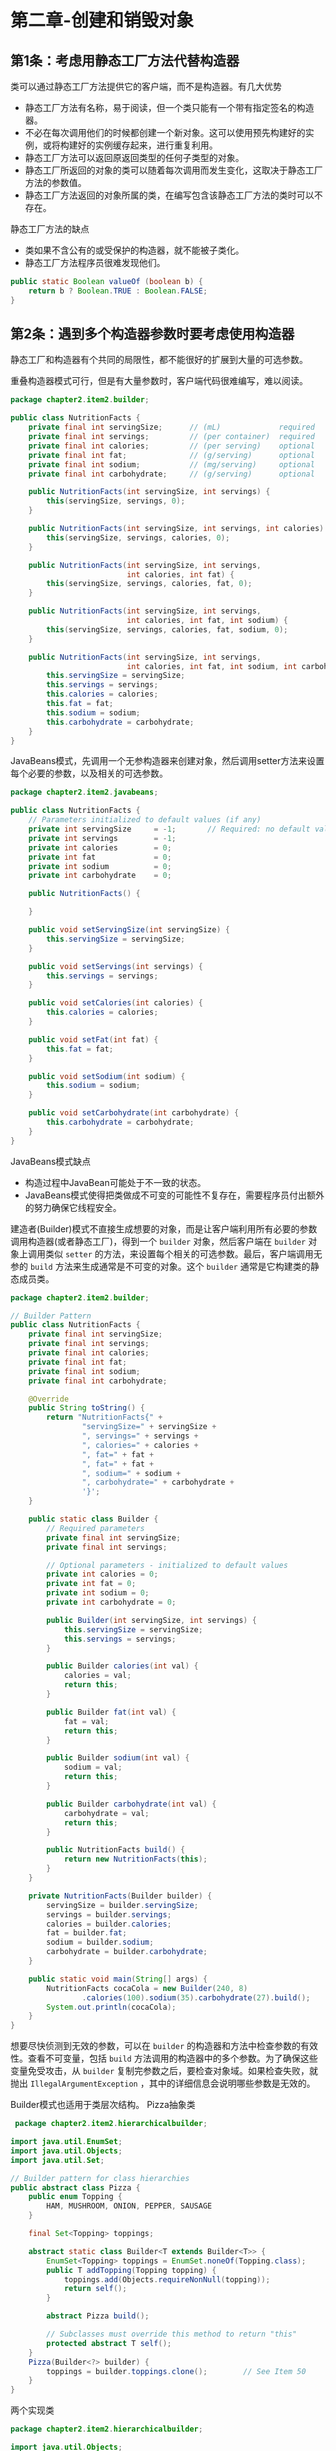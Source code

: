 * 第二章-创建和销毁对象
** 第1条：考虑用静态工厂方法代替构造器
   类可以通过静态工厂方法提供它的客户端，而不是构造器。有几大优势
   - 静态工厂方法有名称，易于阅读，但一个类只能有一个带有指定签名的构造器。
   - 不必在每次调用他们的时候都创建一个新对象。这可以使用预先构建好的实例，或将构建好的实例缓存起来，进行重复利用。
   - 静态工厂方法可以返回原返回类型的任何子类型的对象。
   - 静态工厂所返回的对象的类可以随着每次调用而发生变化，这取决于静态工厂方法的参数值。
   - 静态工厂方法返回的对象所属的类，在编写包含该静态工厂方法的类时可以不存在。
     
   静态工厂方法的缺点
   - 类如果不含公有的或受保护的构造器，就不能被子类化。
   - 静态工厂方法程序员很难发现他们。
   #+BEGIN_SRC java
     public static Boolean valueOf (boolean b) {
         return b ? Boolean.TRUE : Boolean.FALSE;
     }
   #+END_SRC
   
** 第2条：遇到多个构造器参数时要考虑使用构造器
   静态工厂和构造器有个共同的局限性，都不能很好的扩展到大量的可选参数。
   
   重叠构造器模式可行，但是有大量参数时，客户端代码很难编写，难以阅读。
   #+BEGIN_SRC java
     package chapter2.item2.builder;

     public class NutritionFacts {
         private final int servingSize;      // (mL)             required
         private final int servings;         // (per container)  required
         private final int calories;         // (per serving)    optional
         private final int fat;              // (g/serving)      optional
         private final int sodium;           // (mg/serving)     optional
         private final int carbohydrate;     // (g/serving)      optional

         public NutritionFacts(int servingSize, int servings) {
             this(servingSize, servings, 0);
         }

         public NutritionFacts(int servingSize, int servings, int calories) {
             this(servingSize, servings, calories, 0);
         }

         public NutritionFacts(int servingSize, int servings,
                               int calories, int fat) {
             this(servingSize, servings, calories, fat, 0);
         }

         public NutritionFacts(int servingSize, int servings,
                               int calories, int fat, int sodium) {
             this(servingSize, servings, calories, fat, sodium, 0);
         }

         public NutritionFacts(int servingSize, int servings,
                               int calories, int fat, int sodium, int carbohydrate) {
             this.servingSize = servingSize;
             this.servings = servings;
             this.calories = calories;
             this.fat = fat;
             this.sodium = sodium;
             this.carbohydrate = carbohydrate;
         }
     }
   #+END_SRC
   
   JavaBeans模式，先调用一个无参构造器来创建对象，然后调用setter方法来设置每个必要的参数，以及相关的可选参数。
   #+BEGIN_SRC java
     package chapter2.item2.javabeans;

     public class NutritionFacts {
         // Parameters initialized to default values (if any)
         private int servingSize     = -1;       // Required: no default value
         private int servings        = -1;
         private int calories        = 0;
         private int fat             = 0;
         private int sodium          = 0;
         private int carbohydrate    = 0;

         public NutritionFacts() {

         }

         public void setServingSize(int servingSize) {
             this.servingSize = servingSize;
         }

         public void setServings(int servings) {
             this.servings = servings;
         }

         public void setCalories(int calories) {
             this.calories = calories;
         }

         public void setFat(int fat) {
             this.fat = fat;
         }

         public void setSodium(int sodium) {
             this.sodium = sodium;
         }

         public void setCarbohydrate(int carbohydrate) {
             this.carbohydrate = carbohydrate;
         }
     }
   #+END_SRC
   JavaBeans模式缺点
   - 构造过程中JavaBean可能处于不一致的状态。
   - JavaBeans模式使得把类做成不可变的可能性不复存在，需要程序员付出额外的努力确保它线程安全。
     
   建造者(Builder)模式不直接生成想要的对象，而是让客户端利用所有必要的参数调用构造器(或者静态工厂)，得到一个 =builder= 对象，然后客户端在 =builder= 对象上调用类似 =setter= 的方法，来设置每个相关的可选参数。最后，客户端调用无参的 =build= 方法来生成通常是不可变的对象。这个 =builder= 通常是它构建类的静态成员类。
   #+BEGIN_SRC java
     package chapter2.item2.builder;

     // Builder Pattern
     public class NutritionFacts {
         private final int servingSize;
         private final int servings;
         private final int calories;
         private final int fat;
         private final int sodium;
         private final int carbohydrate;

         @Override
         public String toString() {
             return "NutritionFacts{" +
                     "servingSize=" + servingSize +
                     ", servings=" + servings +
                     ", calories=" + calories +
                     ", fat=" + fat +
                     ", fat=" + fat +
                     ", sodium=" + sodium +
                     ", carbohydrate=" + carbohydrate +
                     '}';
         }

         public static class Builder {
             // Required parameters
             private final int servingSize;
             private final int servings;

             // Optional parameters - initialized to default values
             private int calories = 0;
             private int fat = 0;
             private int sodium = 0;
             private int carbohydrate = 0;

             public Builder(int servingSize, int servings) {
                 this.servingSize = servingSize;
                 this.servings = servings;
             }

             public Builder calories(int val) {
                 calories = val;
                 return this;
             }

             public Builder fat(int val) {
                 fat = val;
                 return this;
             }

             public Builder sodium(int val) {
                 sodium = val;
                 return this;
             }

             public Builder carbohydrate(int val) {
                 carbohydrate = val;
                 return this;
             }

             public NutritionFacts build() {
                 return new NutritionFacts(this);
             }
         }

         private NutritionFacts(Builder builder) {
             servingSize = builder.servingSize;
             servings = builder.servings;
             calories = builder.calories;
             fat = builder.fat;
             sodium = builder.sodium;
             carbohydrate = builder.carbohydrate;
         }

         public static void main(String[] args) {
             NutritionFacts cocaCola = new Builder(240, 8)
                     .calories(100).sodium(35).carbohydrate(27).build();
             System.out.println(cocaCola);
         }
     }
   #+END_SRC
   想要尽快侦测到无效的参数，可以在 =builder= 的构造器和方法中检查参数的有效性。查看不可变量，包括 =build= 方法调用的构造器中的多个参数。为了确保这些变量免受攻击，从 =builder= 复制完参数之后，要检查对象域。如果检查失败，就抛出 =IllegalArgumentException= ，其中的详细信息会说明哪些参数是无效的。

   Builder模式也适用于类层次结构。
   Pizza抽象类
   #+BEGIN_SRC java
      package chapter2.item2.hierarchicalbuilder;

     import java.util.EnumSet;
     import java.util.Objects;
     import java.util.Set;

     // Builder pattern for class hierarchies
     public abstract class Pizza {
         public enum Topping {
             HAM, MUSHROOM, ONION, PEPPER, SAUSAGE
         }

         final Set<Topping> toppings;

         abstract static class Builder<T extends Builder<T>> {
             EnumSet<Topping> toppings = EnumSet.noneOf(Topping.class);
             public T addTopping(Topping topping) {
                 toppings.add(Objects.requireNonNull(topping));
                 return self();
             }

             abstract Pizza build();

             // Subclasses must override this method to return "this"
             protected abstract T self();
         }
         Pizza(Builder<?> builder) {
             toppings = builder.toppings.clone();        // See Item 50
         }
     }
   #+END_SRC
   两个实现类
   #+BEGIN_SRC java
     package chapter2.item2.hierarchicalbuilder;

     import java.util.Objects;

     public class NyPizza extends Pizza{
         public enum  Size {
             SMALL, MEDIUM, LARGE
         }
         private final Size size;

         public static class Builder extends Pizza.Builder<Builder> {
             private final Size size;

             public Builder(Size size) {
                 this.size = Objects.requireNonNull(size);
             }

             @Override
             NyPizza build() {
                 return new NyPizza(this);
             }

             @Override
             protected Builder self() {
                 return this;
             }
         }

         private NyPizza(Builder builder) {
             super(builder);
             size = builder.size;
         }
     }
   #+END_SRC
   #+BEGIN_SRC java
     package chapter2.item2.hierarchicalbuilder;

     public class Calzone extends Pizza{
         private final boolean sauceInside;

         public static class Builder extends Pizza.Builder<Builder> {
             private boolean sauceInside = false;        // Default

             public Builder sauceInside() {
                 sauceInside = true;
                 return this;
             }

             @Override
             public Calzone build() {
                 return new Calzone(this);
             }

             @Override
             protected Builder self() {
                 return this;
             }
         }

         private Calzone(Builder builder) {
             super(builder);
             sauceInside = builder.sauceInside;
         }
     }  
   #+END_SRC
   客户端代码
   #+BEGIN_SRC java
     package chapter2.item2.hierarchicalbuilder;

     import static chapter2.item2.hierarchicalbuilder.NyPizza.Size.SMALL;
     import static chapter2.item2.hierarchicalbuilder.Pizza.Topping.*;

     public class Client {
         public static void main(String[] args) {
             NyPizza pizza = new NyPizza.Builder(SMALL)
                     .addTopping(SAUSAGE).addTopping(ONION).build();
             Calzone calzone = new Calzone.Builder()
                     .addTopping(HAM).sauceInside().build();
         }
     }  
   #+END_SRC
   如果类的构造器或者静态工厂中具有多个参数，设计这种类时，Builder模式就是一个不错的选择。
